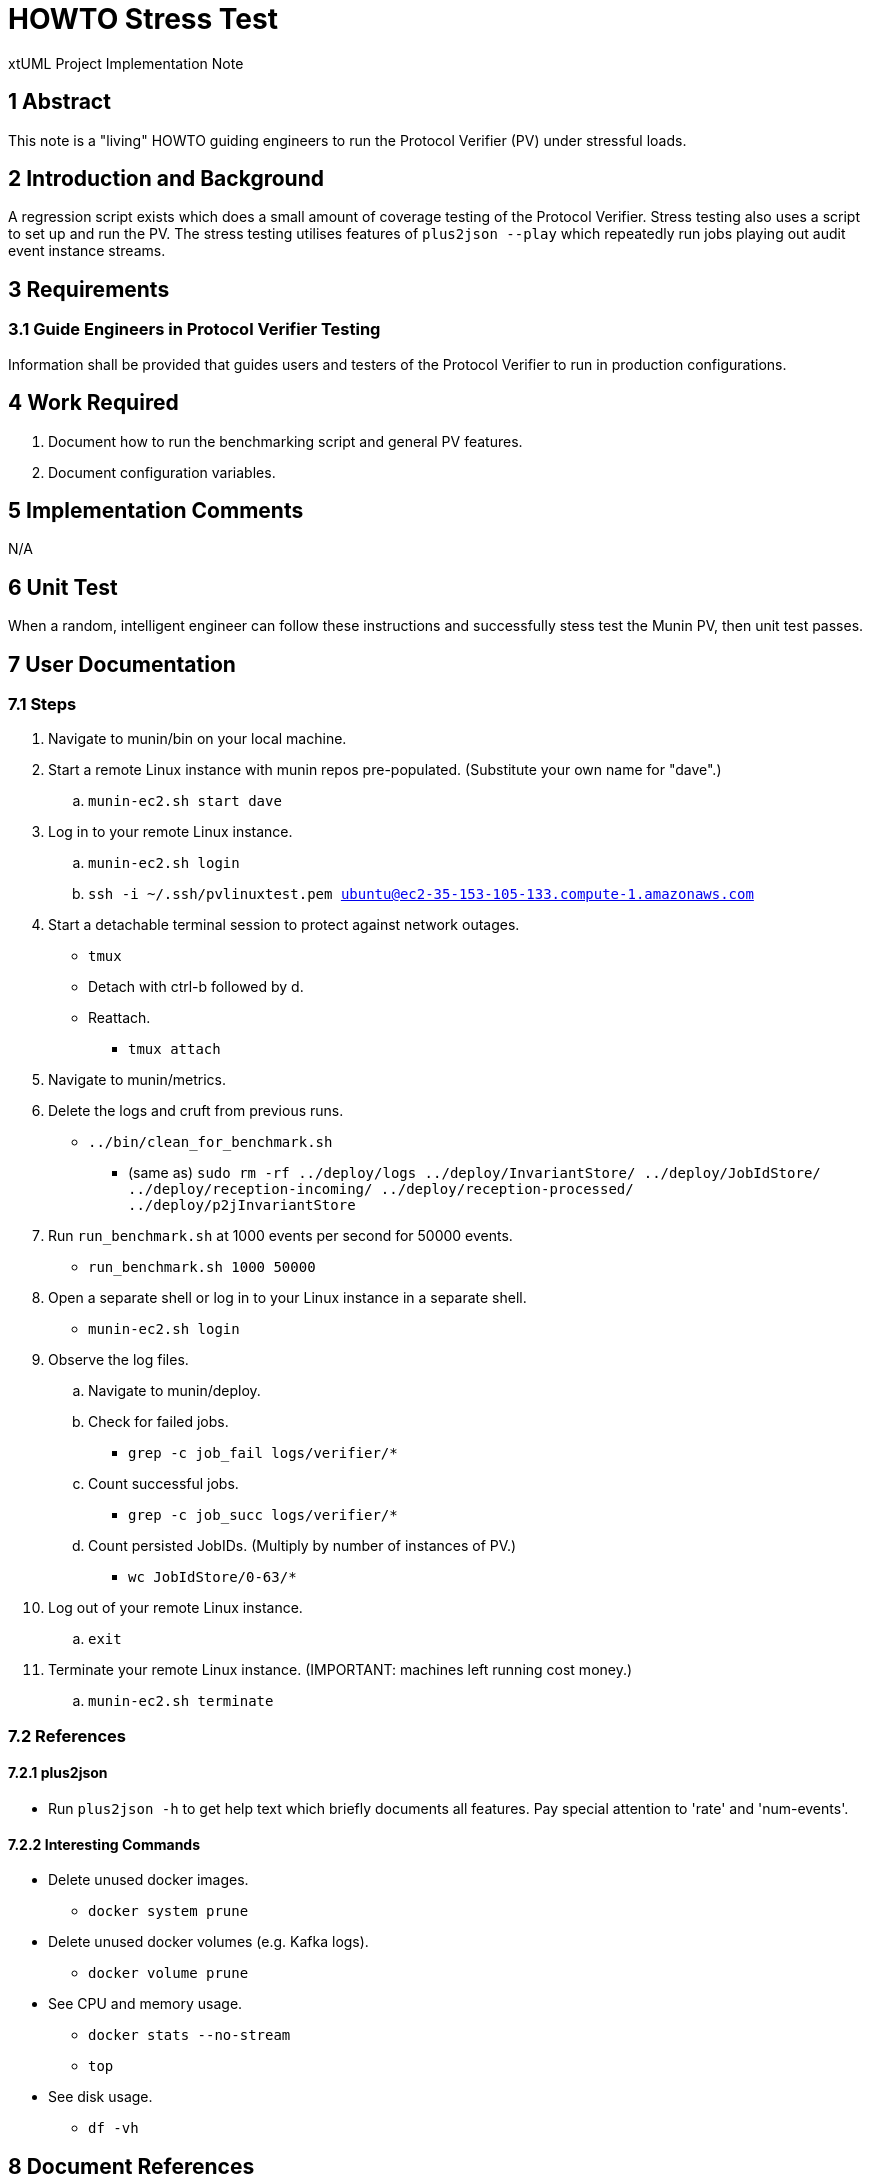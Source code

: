 = HOWTO Stress Test

xtUML Project Implementation Note

== 1 Abstract

This note is a "living" HOWTO guiding engineers to run the Protocol
Verifier (PV) under stressful loads.

== 2 Introduction and Background

A regression script exists which does a small amount of coverage testing
of the Protocol Verifier.  Stress testing also uses a script to set up and
run the PV.  The stress testing utilises features of `plus2json --play`
which repeatedly run jobs playing out audit event instance streams.

== 3 Requirements

=== 3.1 Guide Engineers in Protocol Verifier Testing

Information shall be provided that guides users and testers of the
Protocol Verifier to run in production configurations.

== 4 Work Required

. Document how to run the benchmarking script and general PV features.
. Document configuration variables.

== 5 Implementation Comments

N/A

== 6 Unit Test

When a random, intelligent engineer can follow these instructions and
successfully stess test the Munin PV, then unit test passes.

== 7 User Documentation

=== 7.1 Steps

. Navigate to munin/bin on your local machine.
. Start a remote Linux instance with munin repos pre-populated.
  (Substitute your own name for "dave".)
  .. `munin-ec2.sh start dave`
. Log in to your remote Linux instance.
  .. `munin-ec2.sh login`
  .. `ssh -i ~/.ssh/pvlinuxtest.pem ubuntu@ec2-35-153-105-133.compute-1.amazonaws.com`
. Start a detachable terminal session to protect against network outages.
   * `tmux`
   * Detach with ctrl-b followed by d.
   * Reattach.
     ** `tmux attach`
. Navigate to munin/metrics.
. Delete the logs and cruft from previous runs.
  * `../bin/clean_for_benchmark.sh`
    ** (same as) `sudo rm -rf ../deploy/logs ../deploy/InvariantStore/ ../deploy/JobIdStore/ ../deploy/reception-incoming/ ../deploy/reception-processed/ ../deploy/p2jInvariantStore`
. Run `run_benchmark.sh` at 1000 events per second for 50000 events.
  * `run_benchmark.sh 1000 50000`
. Open a separate shell or log in to your Linux instance in a separate shell.
  * `munin-ec2.sh login`
. Observe the log files.
  .. Navigate to munin/deploy.
  .. Check for failed jobs.
     * `grep -c job_fail logs/verifier/*`
  .. Count successful jobs.
     * `grep -c job_succ logs/verifier/*`
  .. Count persisted JobIDs.  (Multiply by number of instances of PV.)
     * `wc JobIdStore/0-63/*`
. Log out of your remote Linux instance.
  .. `exit`
. Terminate your remote Linux instance.  (IMPORTANT:  machines left running cost money.)
  .. `munin-ec2.sh terminate`

=== 7.2 References

==== 7.2.1 plus2json

* Run `plus2json -h` to get help text which briefly documents all
  features.  Pay special attention to 'rate' and 'num-events'.

==== 7.2.2 Interesting Commands

* Delete unused docker images.
  ** `docker system prune`
* Delete unused docker volumes (e.g. Kafka logs).
  ** `docker volume prune`
* See CPU and memory usage.
  ** `docker stats --no-stream`
  ** `top`
* See disk usage.
  ** `df -vh`

== 8 Document References

. [[dr-1]] https://onefact.atlassian.net/browse/MUN2-153[153 - build and test artefacts]

---

This work is licensed under the Creative Commons CC0 License

---
